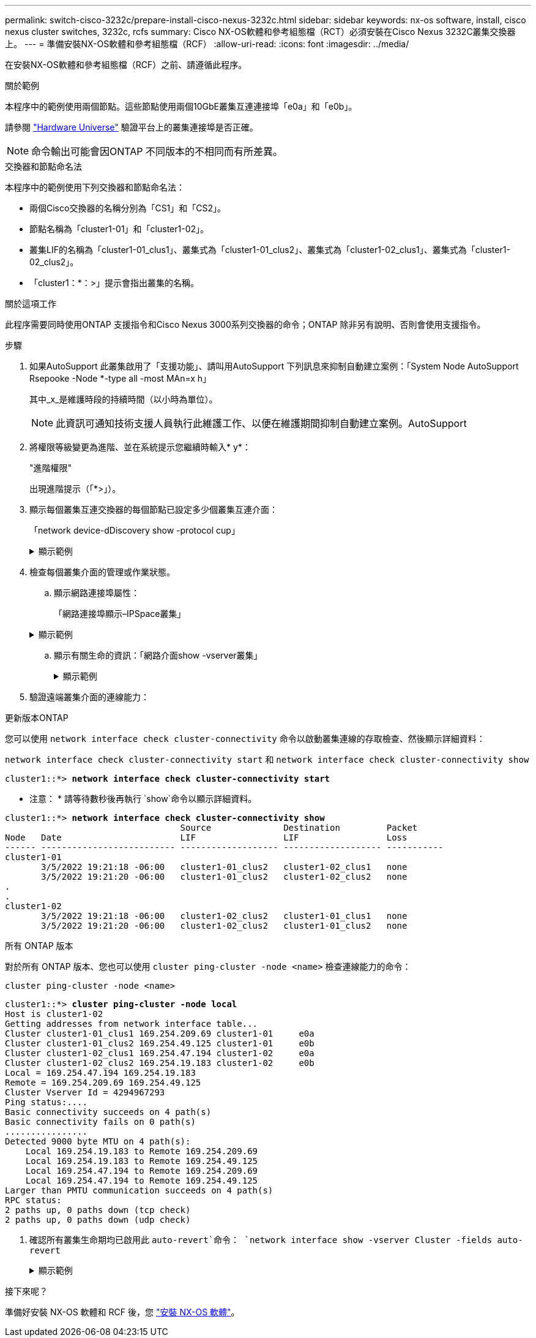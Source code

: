 ---
permalink: switch-cisco-3232c/prepare-install-cisco-nexus-3232c.html 
sidebar: sidebar 
keywords: nx-os software, install, cisco nexus cluster switches, 3232c, rcfs 
summary: Cisco NX-OS軟體和參考組態檔（RCT）必須安裝在Cisco Nexus 3232C叢集交換器上。 
---
= 準備安裝NX-OS軟體和參考組態檔（RCF）
:allow-uri-read: 
:icons: font
:imagesdir: ../media/


[role="lead"]
在安裝NX-OS軟體和參考組態檔（RCF）之前、請遵循此程序。

.關於範例
本程序中的範例使用兩個節點。這些節點使用兩個10GbE叢集互連連接埠「e0a」和「e0b」。

請參閱 link:https://hwu.netapp.com/SWITCH/INDEX["Hardware Universe"^] 驗證平台上的叢集連接埠是否正確。

[NOTE]
====
命令輸出可能會因ONTAP 不同版本的不相同而有所差異。

====
.交換器和節點命名法
本程序中的範例使用下列交換器和節點命名法：

* 兩個Cisco交換器的名稱分別為「CS1」和「CS2」。
* 節點名稱為「cluster1-01」和「cluster1-02」。
* 叢集LIF的名稱為「cluster1-01_clus1」、叢集式為「cluster1-01_clus2」、叢集式為「cluster1-02_clus1」、叢集式為「cluster1-02_clus2」。
* 「cluster1：*：>」提示會指出叢集的名稱。


.關於這項工作
此程序需要同時使用ONTAP 支援指令和Cisco Nexus 3000系列交換器的命令；ONTAP 除非另有說明、否則會使用支援指令。

.步驟
. 如果AutoSupport 此叢集啟用了「支援功能」、請叫用AutoSupport 下列訊息來抑制自動建立案例：「System Node AutoSupport Rsepooke -Node *-type all -most MAn=x h」
+
其中_x_是維護時段的持續時間（以小時為單位）。

+
[NOTE]
====
此資訊可通知技術支援人員執行此維護工作、以便在維護期間抑制自動建立案例。AutoSupport

====
. 將權限等級變更為進階、並在系統提示您繼續時輸入* y*：
+
"進階權限"

+
出現進階提示（「*>」）。

. 顯示每個叢集互連交換器的每個節點已設定多少個叢集互連介面：
+
「network device-dDiscovery show -protocol cup」

+
.顯示範例
[%collapsible]
====
[listing, subs="+quotes"]
----
cluster1::*> *network device-discovery show -protocol cdp*

Node/       Local  Discovered
Protocol    Port   Device (LLDP: ChassisID)  Interface         Platform
----------- ------ ------------------------- ----------------- --------
cluster1-02/cdp
            e0a    cs1                       Eth1/2            N3K-C3232C
            e0b    cs2                       Eth1/2            N3K-C3232C
cluster1-01/cdp
            e0a    cs1                       Eth1/1            N3K-C3232C
            e0b    cs2                       Eth1/1            N3K-C3232C

4 entries were displayed.
----
====
. 檢查每個叢集介面的管理或作業狀態。
+
.. 顯示網路連接埠屬性：
+
「網路連接埠顯示–IPSpace叢集」

+
.顯示範例
[%collapsible]
====
[listing, subs="+quotes"]
----
cluster1::*> *network port show -ipspace Cluster*

Node: cluster1-02
                                                  Speed(Mbps) Health
Port      IPspace      Broadcast Domain Link MTU  Admin/Oper  Status
--------- ------------ ---------------- ---- ---- ----------- ------
e0a       Cluster      Cluster          up   9000  auto/10000 healthy
e0b       Cluster      Cluster          up   9000  auto/10000 healthy

Node: cluster1-01
                                                  Speed(Mbps) Health
Port      IPspace      Broadcast Domain Link MTU  Admin/Oper  Status
--------- ------------ ---------------- ---- ---- ----------- ------
e0a       Cluster      Cluster          up   9000  auto/10000 healthy
e0b       Cluster      Cluster          up   9000  auto/10000 healthy

4 entries were displayed.
----
====
.. 顯示有關生命的資訊：「網路介面show -vserver叢集」
+
.顯示範例
[%collapsible]
====
[listing, subs="+quotes"]
----
cluster1::*> *network interface show -vserver Cluster*

            Logical            Status     Network            Current       Current Is
Vserver     Interface          Admin/Oper Address/Mask       Node          Port    Home
----------- ------------------ ---------- ------------------ ------------- ------- ----
Cluster
            cluster1-01_clus1  up/up      169.254.209.69/16  cluster1-01   e0a     true
            cluster1-01_clus2  up/up      169.254.49.125/16  cluster1-01   e0b     true
            cluster1-02_clus1  up/up      169.254.47.194/16  cluster1-02   e0a     true
            cluster1-02_clus2  up/up      169.254.19.183/16  cluster1-02   e0b     true

4 entries were displayed.
----
====


. 驗證遠端叢集介面的連線能力：


[role="tabbed-block"]
====
.更新版本ONTAP
--
您可以使用 `network interface check cluster-connectivity` 命令以啟動叢集連線的存取檢查、然後顯示詳細資料：

`network interface check cluster-connectivity start` 和 `network interface check cluster-connectivity show`

[listing, subs="+quotes"]
----
cluster1::*> *network interface check cluster-connectivity start*
----
* 注意： * 請等待數秒後再執行 `show`命令以顯示詳細資料。

[listing, subs="+quotes"]
----
cluster1::*> *network interface check cluster-connectivity show*
                                  Source              Destination         Packet
Node   Date                       LIF                 LIF                 Loss
------ -------------------------- ------------------- ------------------- -----------
cluster1-01
       3/5/2022 19:21:18 -06:00   cluster1-01_clus2   cluster1-02_clus1   none
       3/5/2022 19:21:20 -06:00   cluster1-01_clus2   cluster1-02_clus2   none
.
.
cluster1-02
       3/5/2022 19:21:18 -06:00   cluster1-02_clus2   cluster1-01_clus1   none
       3/5/2022 19:21:20 -06:00   cluster1-02_clus2   cluster1-01_clus2   none
----
--
.所有 ONTAP 版本
--
對於所有 ONTAP 版本、您也可以使用 `cluster ping-cluster -node <name>` 檢查連線能力的命令：

`cluster ping-cluster -node <name>`

[listing, subs="+quotes"]
----
cluster1::*> *cluster ping-cluster -node local*
Host is cluster1-02
Getting addresses from network interface table...
Cluster cluster1-01_clus1 169.254.209.69 cluster1-01     e0a
Cluster cluster1-01_clus2 169.254.49.125 cluster1-01     e0b
Cluster cluster1-02_clus1 169.254.47.194 cluster1-02     e0a
Cluster cluster1-02_clus2 169.254.19.183 cluster1-02     e0b
Local = 169.254.47.194 169.254.19.183
Remote = 169.254.209.69 169.254.49.125
Cluster Vserver Id = 4294967293
Ping status:....
Basic connectivity succeeds on 4 path(s)
Basic connectivity fails on 0 path(s)
................
Detected 9000 byte MTU on 4 path(s):
    Local 169.254.19.183 to Remote 169.254.209.69
    Local 169.254.19.183 to Remote 169.254.49.125
    Local 169.254.47.194 to Remote 169.254.209.69
    Local 169.254.47.194 to Remote 169.254.49.125
Larger than PMTU communication succeeds on 4 path(s)
RPC status:
2 paths up, 0 paths down (tcp check)
2 paths up, 0 paths down (udp check)
----
--
====
. [[step6]] 確認所有叢集生命期均已啟用此 `auto-revert`命令：
`network interface show -vserver Cluster -fields auto-revert`
+
.顯示範例
[%collapsible]
====
[listing, subs="+quotes"]
----
cluster1::*> *network interface show -vserver Cluster -fields auto-revert*

          Logical
Vserver   Interface           Auto-revert
--------- ------------------- ------------
Cluster
          cluster1-01_clus1   true
          cluster1-01_clus2   true
          cluster1-02_clus1   true
          cluster1-02_clus2   true
4 entries were displayed.
----
====


.接下來呢？
準備好安裝 NX-OS 軟體和 RCF 後，您 link:install-nx-os-software-3232c.html["安裝 NX-OS 軟體"]。
